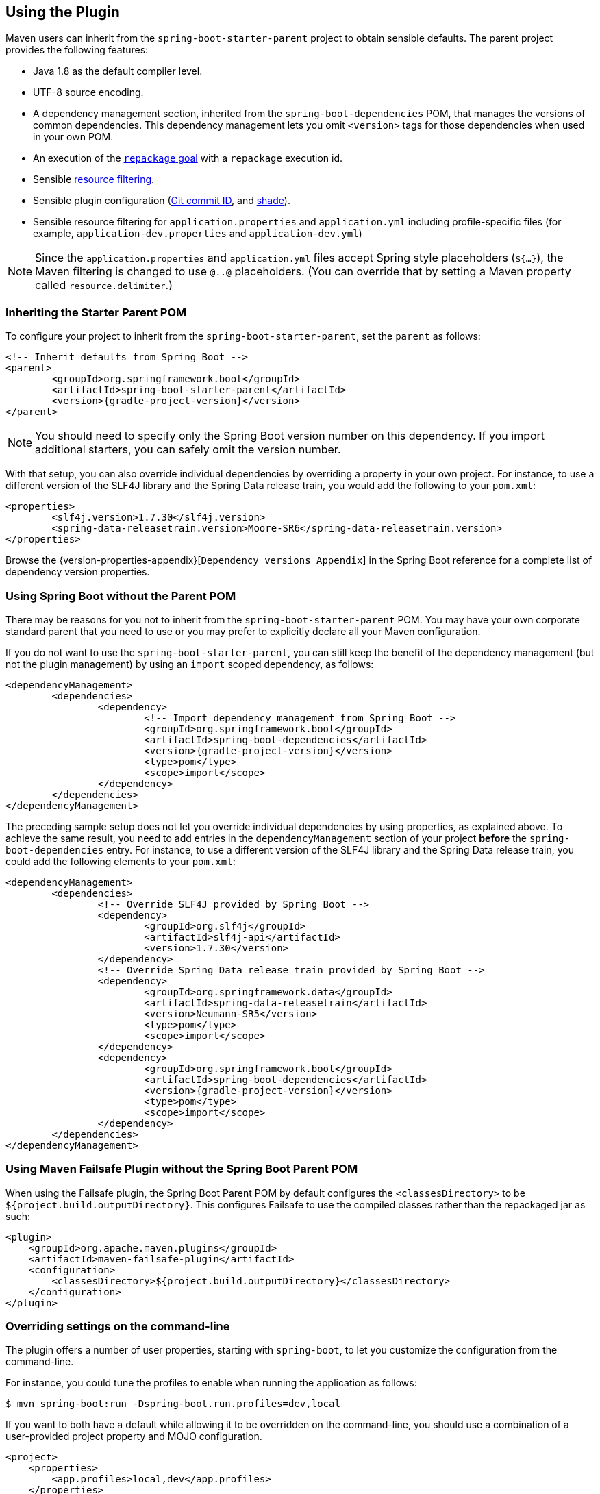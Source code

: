 [[using]]
== Using the Plugin
Maven users can inherit from the `spring-boot-starter-parent` project to obtain sensible defaults.
The parent project provides the following features:

* Java 1.8 as the default compiler level.
* UTF-8 source encoding.
* A dependency management section, inherited from the `spring-boot-dependencies` POM, that manages the versions of common dependencies.
This dependency management lets you omit `<version>` tags for those dependencies when used in your own POM.
* An execution of the <<goals.adoc#goals-repackage, `repackage` goal>> with a `repackage` execution id.
* Sensible https://maven.apache.org/plugins/maven-resources-plugin/examples/filter.html[resource filtering].
* Sensible plugin configuration (https://github.com/ktoso/maven-git-commit-id-plugin[Git commit ID], and https://maven.apache.org/plugins/maven-shade-plugin/[shade]).
* Sensible resource filtering for `application.properties` and `application.yml` including profile-specific files (for example, `application-dev.properties` and `application-dev.yml`)

NOTE: Since the `application.properties` and `application.yml` files accept Spring style placeholders (`${...}`), the Maven filtering is changed to use `@..@` placeholders.
(You can override that by setting a Maven property called `resource.delimiter`.)



[[using-parent-pom]]
=== Inheriting the Starter Parent POM
To configure your project to inherit from the `spring-boot-starter-parent`, set the `parent` as follows:

[source,xml,indent=0,subs="verbatim,quotes,attributes"]
----
	<!-- Inherit defaults from Spring Boot -->
	<parent>
		<groupId>org.springframework.boot</groupId>
		<artifactId>spring-boot-starter-parent</artifactId>
		<version>{gradle-project-version}</version>
	</parent>
----

NOTE: You should need to specify only the Spring Boot version number on this dependency.
If you import additional starters, you can safely omit the version number.

With that setup, you can also override individual dependencies by overriding a property in your own project.
For instance, to use a different version of the SLF4J library and the Spring Data release train, you would add the following to your `pom.xml`:

[source,xml,indent=0,subs="verbatim,quotes,attributes"]
----
	<properties>
		<slf4j.version>1.7.30</slf4j.version>
		<spring-data-releasetrain.version>Moore-SR6</spring-data-releasetrain.version>
	</properties>
----

Browse the {version-properties-appendix}[`Dependency versions Appendix`] in the Spring Boot reference for a complete list of dependency version properties.



[[using-import]]
=== Using Spring Boot without the Parent POM
There may be reasons for you not to inherit from the `spring-boot-starter-parent` POM.
You may have your own corporate standard parent that you need to use or you may prefer to explicitly declare all your Maven configuration.

If you do not want to use the `spring-boot-starter-parent`, you can still keep the benefit of the dependency management (but not the plugin management) by using an `import` scoped dependency, as follows:

[source,xml,indent=0,subs="verbatim,quotes,attributes"]
----
	<dependencyManagement>
		<dependencies>
			<dependency>
				<!-- Import dependency management from Spring Boot -->
				<groupId>org.springframework.boot</groupId>
				<artifactId>spring-boot-dependencies</artifactId>
				<version>{gradle-project-version}</version>
				<type>pom</type>
				<scope>import</scope>
			</dependency>
		</dependencies>
	</dependencyManagement>
----

The preceding sample setup does not let you override individual dependencies by using properties, as explained above.
To achieve the same result, you need to add entries in the `dependencyManagement` section of your project **before** the `spring-boot-dependencies` entry.
For instance, to use a different version of the SLF4J library and the Spring Data release train, you could add the following elements to your `pom.xml`:

[source,xml,indent=0,subs="verbatim,quotes,attributes"]
----
	<dependencyManagement>
		<dependencies>
			<!-- Override SLF4J provided by Spring Boot -->
			<dependency>
				<groupId>org.slf4j</groupId>
				<artifactId>slf4j-api</artifactId>
				<version>1.7.30</version>
			</dependency>
			<!-- Override Spring Data release train provided by Spring Boot -->
			<dependency>
				<groupId>org.springframework.data</groupId>
				<artifactId>spring-data-releasetrain</artifactId>
				<version>Neumann-SR5</version>
				<type>pom</type>
				<scope>import</scope>
			</dependency>
			<dependency>
				<groupId>org.springframework.boot</groupId>
				<artifactId>spring-boot-dependencies</artifactId>
				<version>{gradle-project-version}</version>
				<type>pom</type>
				<scope>import</scope>
			</dependency>
		</dependencies>
	</dependencyManagement>
----

[[failsafe-plugin]]
=== Using Maven Failsafe Plugin without the Spring Boot Parent POM
When using the Failsafe plugin, the Spring Boot Parent POM by default configures the `<classesDirectory>` to be `${project.build.outputDirectory}`.
This configures Failsafe to use the compiled classes rather than the repackaged jar as such:

[source,xml,indent=0]
----
<plugin>
    <groupId>org.apache.maven.plugins</groupId>
    <artifactId>maven-failsafe-plugin</artifactId>
    <configuration>
        <classesDirectory>${project.build.outputDirectory}</classesDirectory>
    </configuration>
</plugin>
----


[[using-overriding-command-line]]
=== Overriding settings on the command-line
The plugin offers a number of user properties, starting with `spring-boot`, to let you customize the configuration from the command-line.

For instance, you could tune the profiles to enable when running the application as follows:

[indent=0]
----
	$ mvn spring-boot:run -Dspring-boot.run.profiles=dev,local
----

If you want to both have a default while allowing it to be overridden on the command-line, you should use a combination of a user-provided project property and MOJO configuration.

[source,xml,indent=0,subs="verbatim,attributes"]
----
<project>
    <properties>
        <app.profiles>local,dev</app.profiles>
    </properties>
	<build>
		<plugins>
			<plugin>
				<groupId>org.springframework.boot</groupId>
				<artifactId>spring-boot-maven-plugin</artifactId>
				<configuration>
					<profiles>${app.profiles}</profiles>
				</configuration>
			</plugin>
		</plugins>
	</build>
</project>
----

The above makes sure that `local` and `dev` are enabled by default.
Now a dedicated property has been exposed, this can be overridden on the command-line as well:

[indent=0]
----
	$ mvn spring-boot:run -Dapp.profiles=test
----
